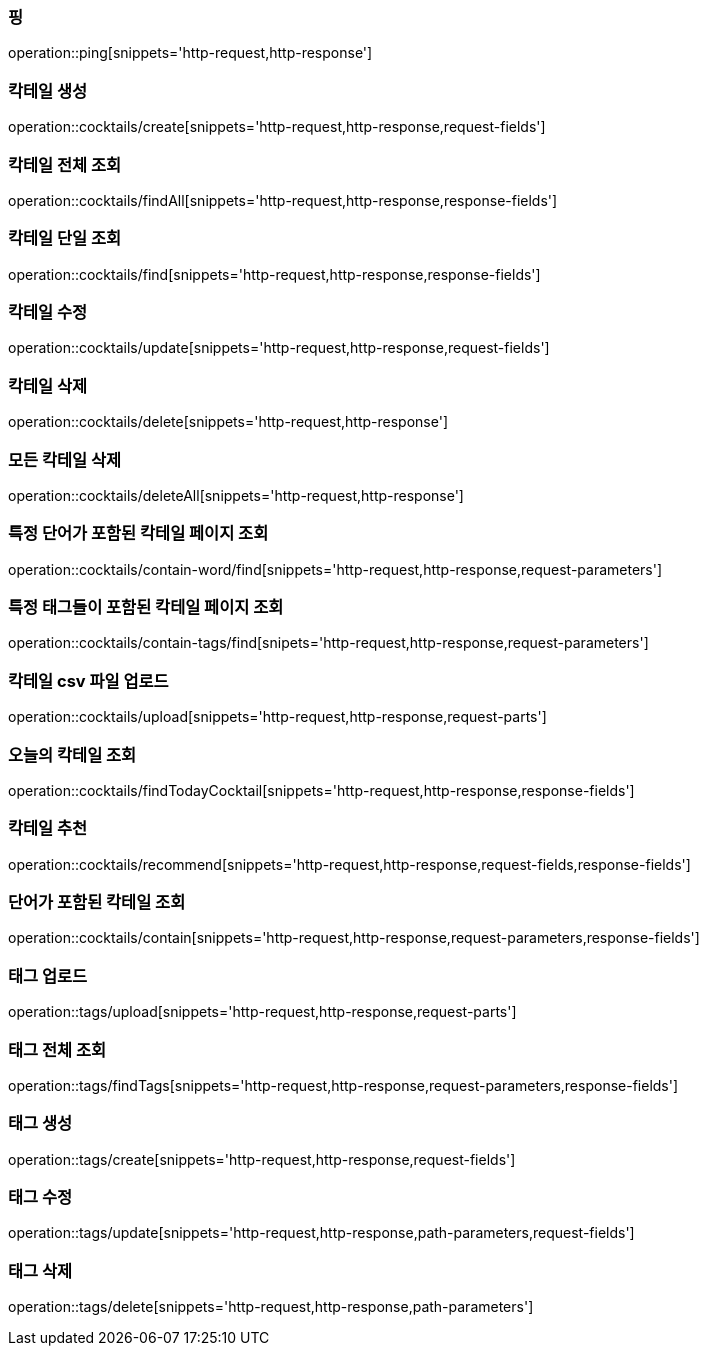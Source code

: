 [[resources-ping]]
=== 핑

operation::ping[snippets='http-request,http-response']

[[resources-cocktails-create]]
=== 칵테일 생성

operation::cocktails/create[snippets='http-request,http-response,request-fields']

[[resources-cocktails-findAll]]
=== 칵테일 전체 조회

operation::cocktails/findAll[snippets='http-request,http-response,response-fields']

[[resources-cocktails-find]]
=== 칵테일 단일 조회

operation::cocktails/find[snippets='http-request,http-response,response-fields']

[[resources-cocktails-update]]
=== 칵테일 수정

operation::cocktails/update[snippets='http-request,http-response,request-fields']

[[resources-cocktails-delete]]
=== 칵테일 삭제

operation::cocktails/delete[snippets='http-request,http-response']

[[resources-cocktails-deleteAll]]
=== 모든 칵테일 삭제

operation::cocktails/deleteAll[snippets='http-request,http-response']

[[resources-cocktails-findPagedCocktailsContainingWord]]
=== 특정 단어가 포함된 칵테일 페이지 조회

operation::cocktails/contain-word/find[snippets='http-request,http-response,request-parameters']

[[resources-cocktails-findPagedCocktailsFilteredByTags]]
=== 특정 태그들이 포함된 칵테일 페이지 조회

operation::cocktails/contain-tags/find[snipets='http-request,http-response,request-parameters']

[[resources-cocktails-upload]]
=== 칵테일 csv 파일 업로드

operation::cocktails/upload[snippets='http-request,http-response,request-parts']

[[resources-cocktails-today]]
=== 오늘의 칵테일 조회

operation::cocktails/findTodayCocktail[snippets='http-request,http-response,response-fields']

[[resources-cocktails-recommend]]
=== 칵테일 추천

operation::cocktails/recommend[snippets='http-request,http-response,request-fields,response-fields']

[[resources-cocktails-contain]]
=== 단어가 포함된 칵테일 조회

operation::cocktails/contain[snippets='http-request,http-response,request-parameters,response-fields']

[[resources-tags-upload]]
=== 태그 업로드

operation::tags/upload[snippets='http-request,http-response,request-parts']

[[resources-tags-findTags]]
=== 태그 전체 조회

operation::tags/findTags[snippets='http-request,http-response,request-parameters,response-fields']

[[resources-tags-create]]
=== 태그 생성

operation::tags/create[snippets='http-request,http-response,request-fields']

[[resources-tags-update]]
=== 태그 수정

operation::tags/update[snippets='http-request,http-response,path-parameters,request-fields']

[[resources-tags-delete]]
=== 태그 삭제

operation::tags/delete[snippets='http-request,http-response,path-parameters']